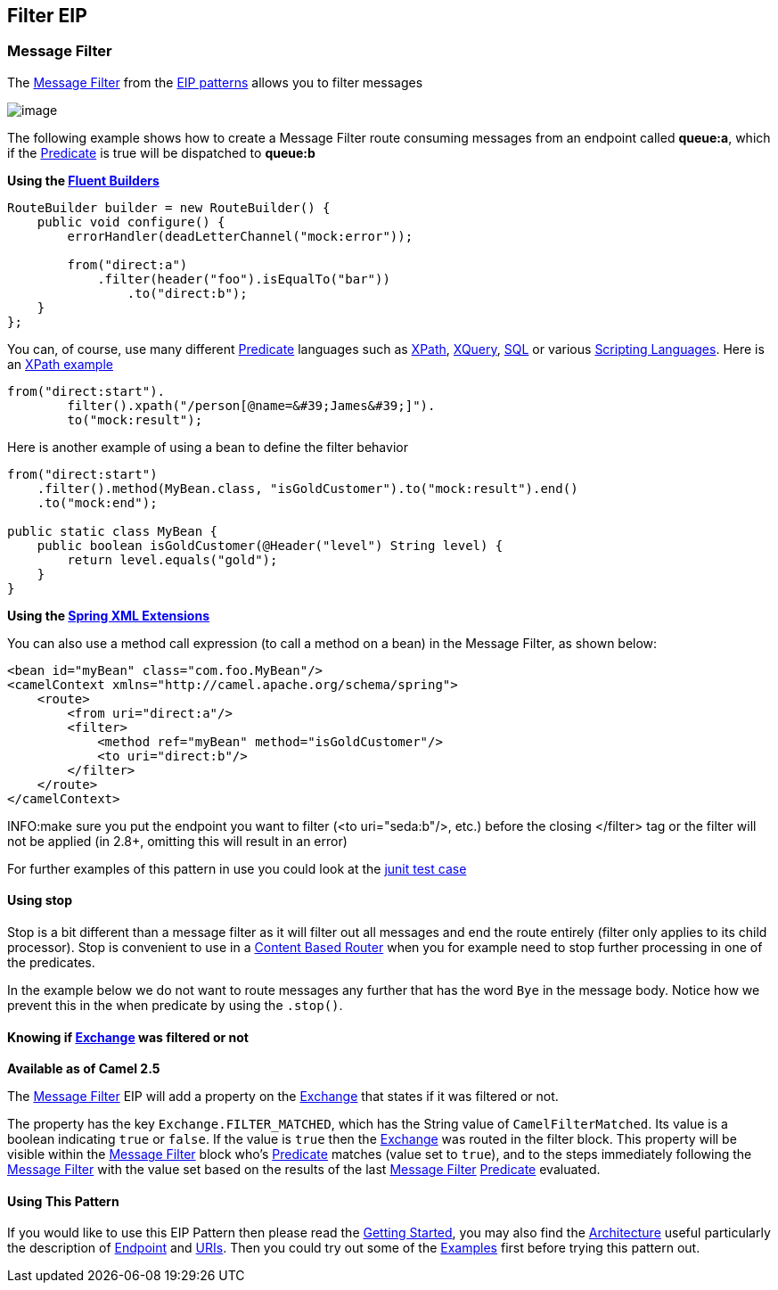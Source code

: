 ## Filter EIP
### Message Filter

The http://www.enterpriseintegrationpatterns.com/Filter.html[Message
Filter] from the link:enterprise-integration-patterns.html[EIP patterns]
allows you to filter messages

image:http://www.enterpriseintegrationpatterns.com/img/MessageFilter.gif[image]

The following example shows how to create a Message Filter route
consuming messages from an endpoint called *queue:a*, which if the
link:predicate.html[Predicate] is true will be dispatched to *queue:b*

*Using the link:fluent-builders.html[Fluent Builders]*

[source,java]
----------------------------------------------------------------------------
RouteBuilder builder = new RouteBuilder() {
    public void configure() {
        errorHandler(deadLetterChannel("mock:error"));
 
        from("direct:a")
            .filter(header("foo").isEqualTo("bar"))
                .to("direct:b");
    }
};
----------------------------------------------------------------------------

You can, of course, use many different link:predicate.html[Predicate]
languages such as link:xpath.html[XPath], link:xquery.html[XQuery],
link:sql.html[SQL] or various link:scripting-languages.html[Scripting
Languages]. Here is an
http://svn.apache.org/repos/asf/camel/trunk/camel-core/src/test/java/org/apache/camel/processor/XPathFilterTest.java[XPath
example]

[source,java]
----------------------------------------------------------------------------
from("direct:start").
        filter().xpath("/person[@name=&#39;James&#39;]").
        to("mock:result");
----------------------------------------------------------------------------

Here is another example of using a bean to define the filter behavior

[source,java]
----------------------------------------------------------------------------
from("direct:start")
    .filter().method(MyBean.class, "isGoldCustomer").to("mock:result").end()
    .to("mock:end");

public static class MyBean {
    public boolean isGoldCustomer(@Header("level") String level) { 
        return level.equals("gold"); 
    }
}
----------------------------------------------------------------------------

*Using the link:spring-xml-extensions.html[Spring XML Extensions]*

You can also use a method call expression (to call a method on a bean)
in the Message Filter, as shown below:

[source,xml]
----------------------------------------------------------------------------
<bean id="myBean" class="com.foo.MyBean"/>
<camelContext xmlns="http://camel.apache.org/schema/spring">
    <route>
        <from uri="direct:a"/>
        <filter>
            <method ref="myBean" method="isGoldCustomer"/>
            <to uri="direct:b"/>
        </filter>
    </route>
</camelContext>
----------------------------------------------------------------------------


INFO:make sure you put the endpoint you want to filter (<to uri="seda:b"/>,
etc.) before the closing </filter> tag or the filter will not be applied
(in 2.8+, omitting this will result in an error)

For further examples of this pattern in use you could look at the
http://svn.apache.org/viewvc/camel/trunk/camel-core/src/test/java/org/apache/camel/processor/FilterTest.java?view=markup[junit
test case]

#### *Using stop*

Stop is a bit different than a message filter as it will filter out all
messages and end the route entirely (filter only applies to its child
processor). Stop is convenient to use in a
link:content-based-router.html[Content Based Router] when you for
example need to stop further processing in one of the predicates.

In the example below we do not want to route messages any further that
has the word `Bye` in the message body. Notice how we prevent this in
the when predicate by using the `.stop()`.

#### Knowing if link:exchange.html[Exchange] was filtered or not

*Available as of Camel 2.5*

The link:message-filter.html[Message Filter] EIP will add a property on
the link:exchange.html[Exchange] that states if it was filtered or not.

The property has the key `Exchange.FILTER_MATCHED`, which has the String
value of `CamelFilterMatched`. Its value is a boolean indicating `true`
or `false`. If the value is `true` then the link:exchange.html[Exchange]
was routed in the filter block. This property will be visible within the
link:message-filter.html[Message Filter] block who's
link:predicate.html[Predicate] matches (value set to `true`), and to the
steps immediately following the link:message-filter.html[Message Filter]
with the value set based on the results of the last
link:message-filter.html[Message Filter] link:predicate.html[Predicate]
evaluated.

#### Using This Pattern

If you would like to use this EIP Pattern then please read the
link:getting-started.html[Getting Started], you may also find the
link:architecture.html[Architecture] useful particularly the description
of link:endpoint.html[Endpoint] and link:uris.html[URIs]. Then you could
try out some of the link:examples.html[Examples] first before trying
this pattern out.